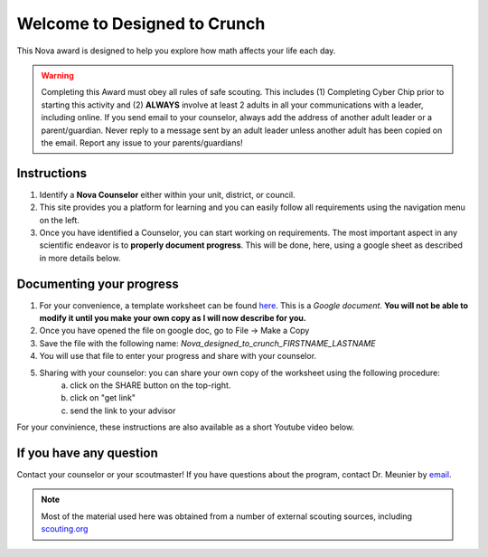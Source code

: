 .. _introduction:

Welcome to Designed to Crunch
+++++++++++++++++++++++++++++

This Nova award is designed to help you explore how math affects your life each day.

.. warning:: Completing this Award must obey all rules of safe scouting. This includes (1) Completing Cyber Chip prior to starting this activity and (2) **ALWAYS** involve at least 2 adults in all your communications with a leader, including online. If you send email to your counselor, always add the address of another adult leader or a parent/guardian. Never reply to a message sent by an adult leader unless another adult has been copied on the email. Report any issue to your parents/guardians!	

Instructions
------------

1. Identify a **Nova Counselor** either within your unit, district, or council.
2. This site provides you a platform for learning and you can easily follow all requirements using the navigation menu on the left. 
3. Once you have identified a Counselor, you can start working on requirements. The most important aspect in any scientific endeavor is to **properly document progress**. This will be done, here, using a google sheet as described in more details below. 

Documenting your progress
-------------------------

1. For your convenience, a template worksheet can be found `here <https://docs.google.com/document/d/1Hoqz-rU-vgZ_VLSfCU9onEyMMCR3jnbiL0DdHXuHA-Y/edit?usp=sharing>`_. This is a *Google document*. **You will not be able to modify it until you make your own copy as I will now describe for you.**
2. Once you have opened the file on google doc, go to File -> Make a Copy
3. Save the file with the following name: *Nova_designed_to_crunch_FIRSTNAME_LASTNAME*
4. You will use that file to enter your progress and share with your counselor.
5. Sharing with your counselor: you can share your own copy of the worksheet using the following procedure: 
	a) click on the SHARE button on the top-right. 
	b) click on "get link"
	c) send the link to your advisor

For your convinience, these instructions are also available as a short Youtube video below. 



If you have any question
------------------------

Contact your counselor or your scoutmaster! If you have questions about the program, contact Dr. Meunier  by `email <mailto:vinmeunier@gmail.com>`_.

.. image:: _images/logo4.png
   :scale: 50 %
   :alt: alternate text
   :align: center



.. Note:: Most of the material used here was obtained from a number of external scouting sources, including `scouting.org <https://www.scouting.org/wp-content/uploads/2018/11/Designed-to-Crunch-Nova-2018Nov26.pdf>`_
	  
	   
